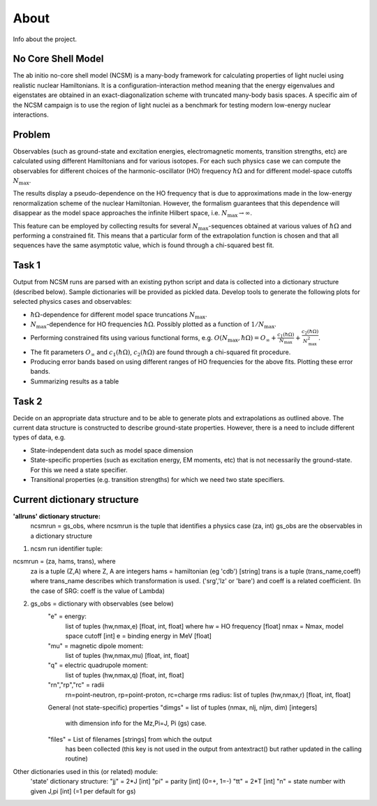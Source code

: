 About 
=====
Info about the project.

No Core Shell Model
^^^^^^^^^^^^^^^^^^^
The ab initio no-core shell model (NCSM) is a many-body framework for
calculating properties of light nuclei using realistic nuclear Hamiltonians.
It is a configuration-interaction method meaning that the energy eigenvalues
and eigenstates are obtained in an exact-diagonalization scheme with truncated
many-body basis spaces. A specific aim of the NCSM campaign is to use the
region of light nuclei as a benchmark for testing modern low-energy nuclear
interactions. 

Problem
^^^^^^^
Observables (such as ground-state and excitation energies, electromagnetic
moments, transition strengths, etc) are calculated using different Hamiltonians
and for various isotopes. For each such physics case we can compute the
observables for different choices of the harmonic-oscillator (HO) frequency
:math:`\hbar\Omega`
and for different model-space cutoffs :math:`N_\mathrm{max}`.

The results display a pseudo-dependence on the HO frequency that is due to
approximations made in the low-energy renormalization scheme of the nuclear
Hamiltonian. However, the formalism guarantees that this dependence will
disappear as the model space approaches the infinite Hilbert space, i.e.
:math:`N_\mathrm{max} \to \infty`.

This feature can be employed by collecting results for several
:math:`N_\mathrm{max}`-sequences obtained at various values of
:math:`\hbar\Omega` and performing a constrained fit. This means that a
particular form of the extrapolation function is chosen and that all sequences
have the same asymptotic value, which is found through a chi-squared best fit.

Task 1
^^^^^^
Output from NCSM runs are parsed with an existing python script and data is
collected into a dictionary structure (described below). Sample dictionaries
will be provided as pickled data. Develop tools to generate the following plots
for selected physics cases and observables:

* :math:`\hbar\Omega`-dependence for different model space truncations
  :math:`N_\mathrm{max}`.

* :math:`N_\mathrm{max}`-dependence for HO frequencies :math:`\hbar\Omega`.
  Possibly plotted as a function of :math:`1/N_\mathrm{max}`.

* Performing constrained fits using various functional forms, e.g.
  :math:`O(N_\mathrm{max},\hbar\Omega) = O_\infty +
  \frac{c_1(\hbar\Omega)}{N_\mathrm{max}} +
  \frac{c_2(\hbar\Omega)}{N_\mathrm{max}^2}`.

* The fit parameters :math:`O_\infty` and :math:`c_1(\hbar\Omega)`,
  :math:`c_2(\hbar\Omega)` are found through a chi-squared fit procedure.

* Producing error bands based on using different ranges of HO frequencies for
  the above fits. Plotting these error bands.

* Summarizing results as a table 


Task 2
^^^^^^
Decide on an appropriate data structure and to be able to generate plots and
extrapolations as outlined above. The current data structure is constructed to
describe ground-state properties. However, there is a need to include different
types of data, e.g.

* State-independent data such as model space dimension

* State-specific properties (such as excitation energy, EM moments, etc) that is
  not necessarily the ground-state. For this we need a state specifier.

* Transitional properties (e.g. transition strengths) for which we need two
  state specifiers. 


Current dictionary structure
^^^^^^^^^^^^^^^^^^^^^^^^^^^^
**'allruns' dictionary structure:**
      ncsmrun = gs_obs, where ncsmrun is the tuple that identifies a physics
      case  (za, int) gs_obs are the observables in a dictionary structure

1. ncsm run identifier tuple:

ncsmrun = (za, hams, trans), where
          za is a tuple (Z,A) where Z, A are integers
          hams = hamiltonian (eg 'cdb') [string]
          trans is a tuple (trans_name,coeff) where trans_name describes which
          transformation is used. ('srg','lz' or 'bare') and coeff is a
          related coefficient.
          (In the case of SRG: coeff is the value of Lambda)


2. gs_obs = dictionary with observables (see below)
      "e" = energy:
             list of tuples (hw,nmax,e) [float, int, float]
             where
             hw = HO frequency [float]
             nmax = Nmax, model space cutoff [int]
             e = binding energy in MeV [float]
      "mu" = magnetic dipole moment:
             list of tuples (hw,nmax,mu) [float, int, float]
      "q" = electric quadrupole moment:
             list of tuples (hw,nmax,q) [float, int, float]
      "rn","rp","rc" = radii 
             rn=point-neutron, rp=point-proton,
             rc=charge rms radius:
             list of tuples (hw,nmax,r) [float, int, float]
      General (not state-specific) properties
      "dimgs" = list of tuples (nmax, nlj, nljm, dim) [integers]
              with dimension info for the Mz,Pi=J, Pi (gs) case. 
      "files" = List of filenames [strings] from which the output
                has been collected (this key is not used in the
                output from antextract() but rather updated in
                the calling routine)

Other dictionaries used in this (or related) module:
      'state' dictionary structure:
      "jj" = 2*J [int]
      "pi" = parity [int] (0=+, 1=-)
      "tt" = 2*T [int]
      "n" = state number with given J,pi [int] (=1 per default for gs)

